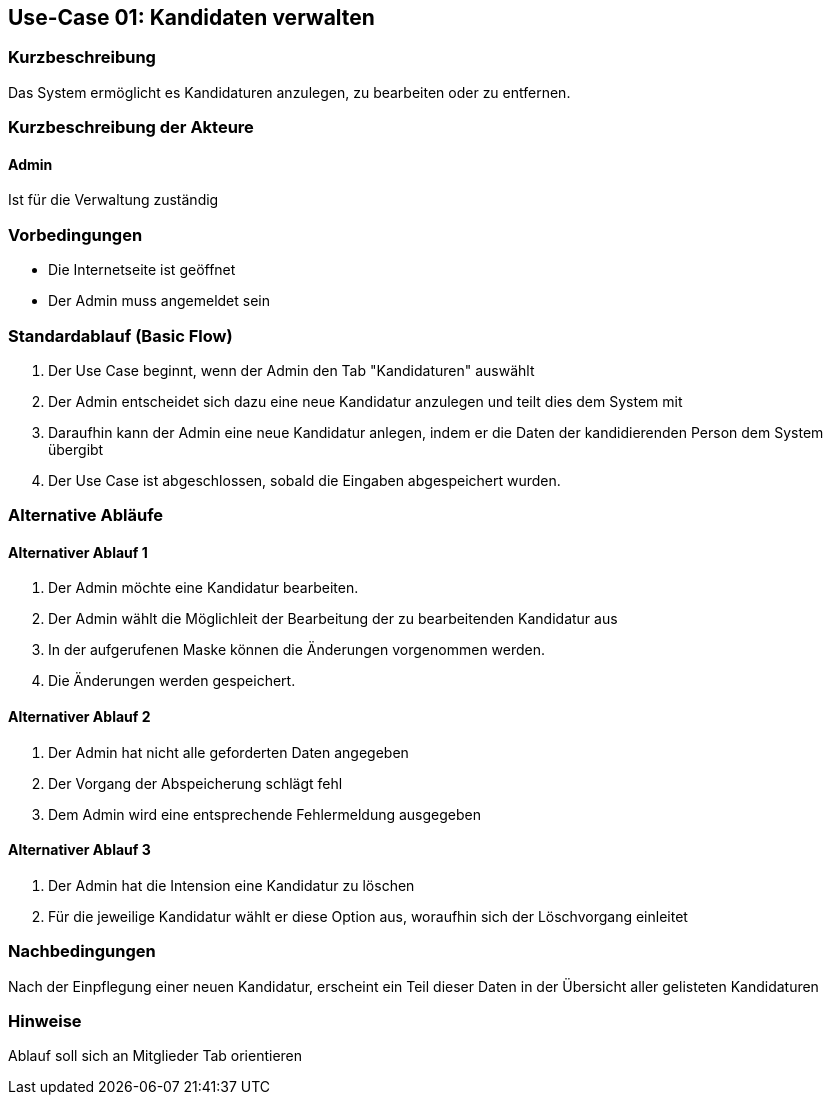 == Use-Case 01: Kandidaten verwalten
===	Kurzbeschreibung
Das System ermöglicht es Kandidaturen anzulegen, zu bearbeiten oder zu entfernen.  

===	Kurzbeschreibung der Akteure
==== Admin
Ist für die Verwaltung zuständig

=== Vorbedingungen

* Die Internetseite ist geöffnet
* Der Admin muss angemeldet sein  

=== Standardablauf (Basic Flow)

. Der Use Case beginnt, wenn der Admin den Tab "Kandidaturen" auswählt
. Der Admin entscheidet sich dazu eine neue Kandidatur anzulegen und teilt dies dem System mit
. Daraufhin kann der Admin eine neue Kandidatur anlegen, indem er die Daten der kandidierenden Person dem System übergibt
. Der Use Case ist abgeschlossen, sobald die Eingaben abgespeichert wurden.

=== Alternative Abläufe

==== Alternativer Ablauf 1
 
. Der Admin möchte eine Kandidatur bearbeiten. 

. Der Admin wählt die Möglichleit der Bearbeitung der zu bearbeitenden Kandidatur aus
. In der aufgerufenen Maske können die Änderungen vorgenommen werden.
. Die Änderungen werden gespeichert.

==== Alternativer Ablauf 2

. Der Admin hat nicht alle geforderten Daten angegeben
. Der Vorgang der Abspeicherung schlägt fehl
. Dem Admin wird eine entsprechende Fehlermeldung ausgegeben

==== Alternativer Ablauf 3

. Der Admin hat die Intension eine Kandidatur zu löschen
. Für die jeweilige Kandidatur wählt er diese Option aus, woraufhin sich der Löschvorgang einleitet

===	Nachbedingungen
Nach der Einpflegung einer neuen Kandidatur, erscheint ein Teil dieser Daten in der Übersicht aller gelisteten Kandidaturen

=== Hinweise
Ablauf soll sich an Mitglieder Tab orientieren